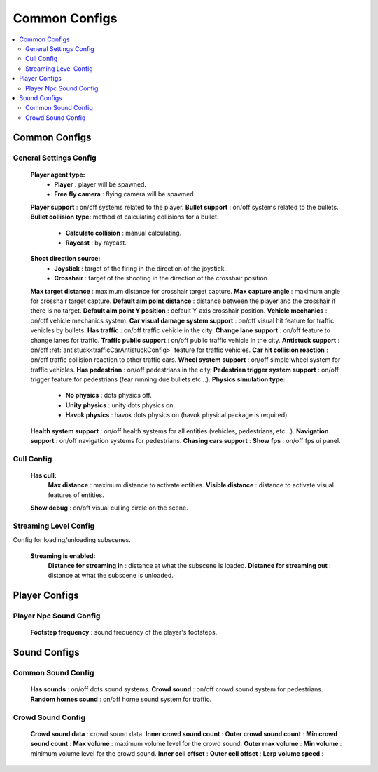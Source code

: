 Common Configs
=====

.. _commonConfigs:

.. contents::
   :local:

Common Configs
-------------------

General Settings Config
~~~~~~~~~~~~

	.. image:: images/configs/common/GeneralSettingsConfig.png
	
	**Player agent type:**
		* **Player** : player will be spawned.
		* **Free fly camera** :	flying camera will be spawned.
	**Player support** : on/off systems related to the player.
	**Bullet support** : on/off systems related to the bullets.	
	**Bullet collision type:** method of calculating collisions for a bullet.
		* **Calculate collision** : manual calculating.
		* **Raycast** : by raycast.
	**Shoot direction source:**
		* **Joystick** : target of the firing in the direction of the joystick.
		* **Crosshair** : target of the shooting in the direction of the crosshair position.
	**Max target distance** : maximum distance for crosshair target capture.
	**Max capture angle** :	maximum angle for crosshair target capture.
	**Default aim point distance** : distance between the player and the crosshair if there is no target.	
	**Default aim point Y position** : default Y-axis crosshair position.	
	**Vehicle mechanics** :	on/off vehicle mechanics system.
	**Car visual damage system support** : on/off visual hit feature for traffic vehicles by bullets.	
	**Has traffic** : on/off traffic vehicle in the city.	
	**Change lane support** : on/off feature to change lanes for traffic.
	**Traffic public support** : on/off public traffic vehicle in the city.	
	**Antistuck support** :	on/off :ref:`antistuck<trafficCarAntistuckConfig>` feature for traffic vehicles.	
	**Car hit collision reaction** : on/off traffic collision reaction to other traffic cars.
	**Wheel system support** : on/off simple wheel system for traffic vehicles.	
	**Has pedestrian** : on/off pedestrians in the city.	
	**Pedestrian trigger system support** : on/off trigger feature for pedestrians (fear running due bullets etc...).
	**Physics simulation type:**
		* **No physics** : dots physics off.
		* **Unity physics** : unity dots physics on.
		* **Havok physics** : havok dots physics on (havok physical package is required).
	**Health system support** :	on/off health systems for all entities (vehicles, pedestrians, etc...).
	**Navigation support** : on/off navigation systems for pedestrians.
	**Chasing cars support** :		
	**Show fps** : on/off fps ui panel.
	
Cull Config
~~~~~~~~~~~~

	.. image:: images/configs/common/CullConfig.png
	
	**Has cull:**
		**Max distance** : maximum distance to activate entities.
		**Visible distance** : distance to activate visual features of entities.
	**Show debug** : on/off visual culling circle on the scene.
	
Streaming Level Config
~~~~~~~~~~~~

Config for loading/unloading subscenes.

	.. image:: images/configs/common/StreamingLevelConfig.png
	
	**Streaming is enabled:**
		**Distance for streaming in** : distance at what the subscene is loaded.
		**Distance for streaming out** : distance at what the subscene is unloaded.

Player Configs
-------------------	

Player Npc Sound Config
~~~~~~~~~~~~

	.. image:: images/configs/common/PlayerNpcSoundConfig.png
	
	**Footstep frequency** : sound frequency of the player's footsteps.
	
Sound Configs
-------------------	

.. _soundConfig:

Common Sound Config
~~~~~~~~~~~~

	.. image:: images/configs/common/CommonSoundConfig.png
	
	**Has sounds** : on/off dots sound systems.
	**Crowd sound** : on/off crowd sound system for pedestrians.
	**Random hornes sound** : on/off horne sound system for traffic.
	
Crowd Sound Config
~~~~~~~~~~~~

	.. image:: images/configs/common/CrowdSoundConfig.png
	
	**Crowd sound data** : crowd sound data.
	**Inner crowd sound count** :
	**Outer crowd sound count** :
	**Min crowd sound count** :
	**Max volume** : maximum volume level for the crowd sound.
	**Outer max volume** :
	**Min volume** : minimum volume level for the crowd sound.
	**Inner cell offset** :
	**Outer cell offset** :
	**Lerp volume speed** :
